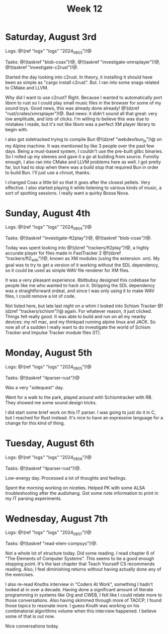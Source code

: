 #+TITLE: Week 12

* Saturday, August 3rd

Logs: @!(ref "logs" "logs" "2024_08_03")!@

Tasks: @!(taskref "blob-coax")!@, @!(taskref "investigate-xmrsplayer")!@, @!(taskref "investigate-c2rust")!@.

Started the day looking into c2rust. In theory, it
installing it should have been as simple as
"cargo install c2rust". But. I ran into some
snags related to CMake and LLVM.

Why did I want to use c2rust? Right. Because I wanted
to automatically port libxm to rust so I could play
small music files in the browser for some of my
sound toys. Good news, this was already done
already! @!(dzref "rust/crates/xmrsplayer")!@.
Bad news: it didn't sound all that great: very
low amplitude, and lots of clicks. I'm willing
to believe this was due to mistakes I made, but
it's not like libxm was a perfect XM player library
to begin with.

I also got sidetracked trying to
compile Bun @!(dzref "webdev/bun_js")!@ on my Alpine
machine. It was mentioned by like 3 people over
the past few days. Being a musl-based system, I couldn't
use the pre-built glibc binaries. So I rolled
up my sleeves and gave it a go at building
from source. Funniliy enough, I also ran into
CMake and LLVM problems here as well. I got
pretty far, but had to stop when there was a build
stop that required Bun in order to build Bun.
I'll just use a chroot, thanks.

I changed Coax a little bit so that it goes
after the closest pellets. Very effective. I also
started playing it while listening to various
kinds of music, a sort of spotting sessions. I
really want a quirky Bossa Nova.

* Sunday, August 4th

Logs: @!(ref "logs" "logs" "2024_08_04")!@

Tasks: @!(taskref "investigate-ft2play")!@,
@!(taskref "blob-coax")!@.

Today was spent looking
into @!(dzref "trackers/ft2play")!@, a highly accurate
player for files made in FastTracker 2 @!(dzref "trackers/ft2_wiki")!@, known as XM modules (using the
extension .xm).  My goal was to try to get a version
of it working without the SDL dependency, so
it could be used as simple WAV file renderer for XM files.

It was a very pleasant experience. 8bitbubsy designed
this codebase for people like me who wanted to
hack on it. Stripping the SDL dependency was a straightforward ordeal, and since I was only using it to make
WAV files, I could remove a lot of code.

Not listed here, but late last night on a whim
I looked into Schism Tracker @!(dzref
"trackers/schism")!@ again. For whatever reason,
it just clicked. Things felt really good. It
was able to build and run on all my nearby
devices: my m1 mac, and my thinkpad running alpine
linux and JACK. So now all of a sudden I really
want to do investigate the world of Schism Tracker
and Impulse Tracker module files (IT).

* Monday, August 5th

Logs: @!(ref "logs" "logs" "2024_08_05")!@

Tasks: @!(taskref "itparser-rust")!@

Was a very "sidequest" day.

Went for a walk to the park, played around with
Schismtracker with RB. They showed me some sound
design tricks.

I did start some brief work on this IT parser.
I was going to just do it in C, but I reached
for Rust instead. It's nice to have an expressive
language for a change for this kind of thing.

* Tuesday, August 6th

Logs: @!(ref "logs" "logs" "2024_08_06")!@

Tasks: @!(taskref "itparser-rust")!@.

Low-energy day. Processed a lot of thoughts and
feelings.

Spent the morning working on niceties. Helped
PK with some ALSA troubleshooting after the audiohang.
Got some note information to print in my IT parsing
experiments.

* Wednesday, August 7th

Logs: @!(ref "logs" "logs" "2024_08_07")!@

Tasks: @!(taskref "read-elem-compsys")!@.

Not a whole lot of structure today. Did some reading.
I read chapter 6 of "The Elements of Computer Systems".
This seems to be a good enough stopping point. It's
the last chapter that Teach Yourself CS recommends
reading. Also, I feel diminishing returns without
having actually done any of the exercises.

I also re-read Knuths interview in "Coders At Work",
something I hadn't looked at in over a decade.
Having done a significant amount of literate
programming in systems like Org and CWEB, I felt
like I could relate more to those conversations.
Also having skimmed through more of TAOCP,
I found those topics to resonate more. I guess
Knuth was working on his combinatorial algorithms
volume when this interview happened. I believe
some of that is out now.

Nice conversations today.
